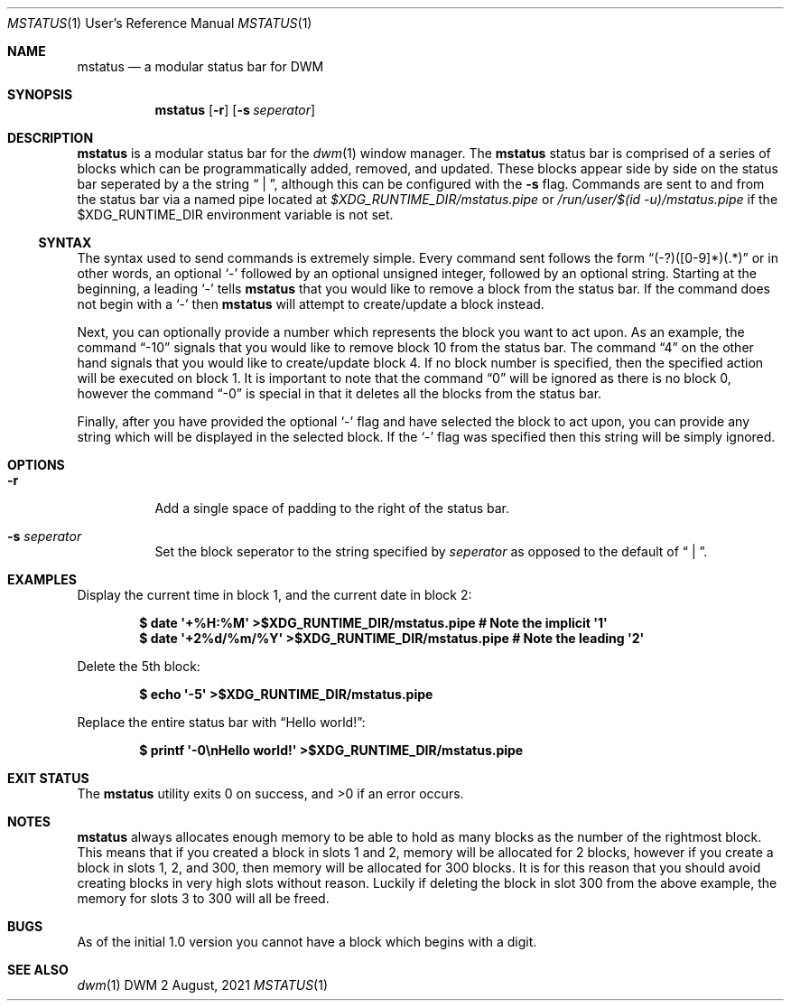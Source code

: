 .Dd $Mdocdate: 2 August 2021 $
.Dt MSTATUS 1 URM
.Os DWM
.Sh NAME
.Nm mstatus
.Nd a modular status bar for DWM
.Sh SYNOPSIS
.Nm
.Op Fl r
.Op Fl s Ar seperator
.Sh DESCRIPTION
.Nm
is a modular status bar for the
.Xr dwm 1
window manager.
The
.Nm
status bar is comprised of a series of blocks which can be programmatically added, removed, and
updated.
These blocks appear side by side on the status bar seperated by a the string
.Dq " | " ,
although this can be configured with the
.Fl s
flag.
Commands are sent to and from the status bar via a named pipe located at
.Pa $XDG_RUNTIME_DIR/mstatus.pipe
or
.Pa /run/user/$(id -u)/mstatus.pipe
if the
.Ev $XDG_RUNTIME_DIR
environment variable is not set.
.Ss SYNTAX
The syntax used to send commands is extremely simple.
Every command sent follows the form
.Dq (\-?)([0-9]*)(.*)
or in other words, an optional
.Sq \-
followed by an optional unsigned integer, followed by an optional string.
Starting at the beginning, a leading
.Sq \-
tells
.Nm
that you would like to remove a block from the status bar.
If the command does not begin with a
.Sq \-
then
.Nm
will attempt to create/update a block instead.
.Pp
Next, you can optionally provide a number which represents the block you want to act upon.
As an example, the command
.Dq \-10
signals that you would like to remove block 10 from the status bar.
The command
.Dq 4
on the other hand signals that you would like to create/update block 4.
If no block number is specified, then the specified action will be executed on block 1.
It is important to note that the command
.Dq 0
will be ignored as there is no block 0, however the command
.Dq \-0
is special in that it deletes all the blocks from the status bar.
.Pp
Finally, after you have provided the optional
.Sq \-
flag and have selected the block to act upon, you can provide any string which will be displayed in
the selected block.
If the
.Sq \-
flag was specified then this string will be simply ignored.
.Sh OPTIONS
.Bl -tag -width Ds
.It Fl r
Add a single space of padding to the right of the status bar.
.It Fl s Ar seperator
Set the block seperator to the string specified by
.Ar seperator
as opposed to the default of
.Dq " | " .
.El
.Sh EXAMPLES
Display the current time in block 1, and the current date in block 2:
.Pp
.Dl "$ date \(aq+%H:%M\(aq >$XDG_RUNTIME_DIR/mstatus.pipe      # Note the implicit \(aq1\(aq"
.Dl "$ date \(aq+2%d/%m/%Y\(aq >$XDG_RUNTIME_DIR/mstatus.pipe  # Note the leading \(aq2\(aq"
.Pp
Delete the 5th block:
.Pp
.Dl $ echo \(aq-5\(aq >$XDG_RUNTIME_DIR/mstatus.pipe
.Pp
Replace the entire status bar with
.Dq Hello world! :
.Pp
.Dl $ printf \(aq-0\enHello world!\(aq >$XDG_RUNTIME_DIR/mstatus.pipe
.Sh EXIT STATUS
.Ex -std
.Sh NOTES
.Nm
always allocates enough memory to be able to hold as many blocks as the number of the rightmost
block.
This means that if you created a block in slots 1 and 2, memory will be allocated for 2 blocks,
however if you create a block in slots 1, 2, and 300, then memory will be allocated for 300 blocks.
It is for this reason that you should avoid creating blocks in very high slots without reason.
Luckily if deleting the block in slot 300 from the above example, the memory for slots 3 to 300 will
all be freed.
.Sh BUGS
As of the initial 1.0 version you cannot have a block which begins with a digit.
.Sh SEE ALSO
.Xr dwm 1
